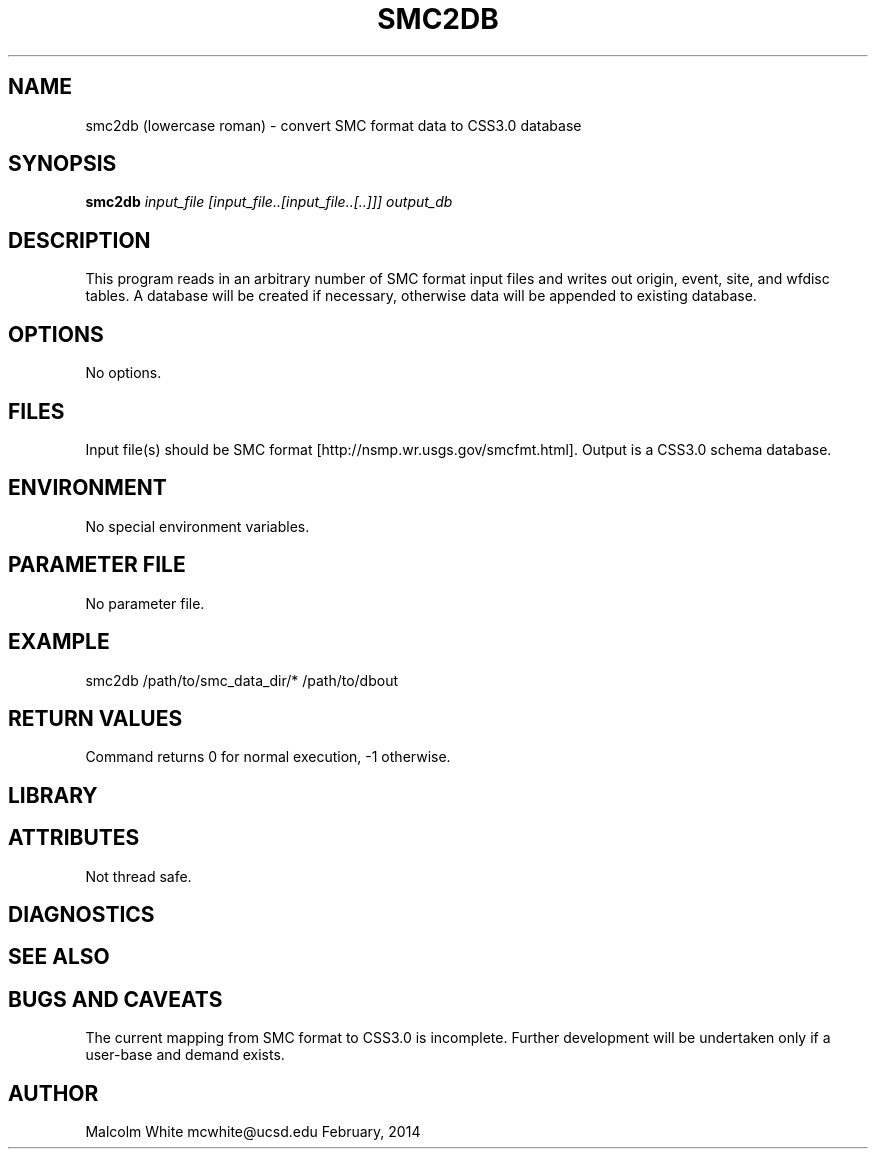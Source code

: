 .TH SMC2DB SECTION# 1
.SH NAME
smc2db (lowercase roman) \- convert SMC format data to CSS3.0 database
.SH SYNOPSIS
.nf
\fBsmc2db\fP \fIinput_file [input_file..[input_file..[..]]] output_db\fP
.fi
.SH DESCRIPTION
This program reads in an arbitrary number of SMC format input files and writes out origin, event, site, and wfdisc tables. A database will be created if necessary, otherwise data will be appended to existing database.
.SH OPTIONS
No options.
.SH FILES
Input file(s) should be SMC format [http://nsmp.wr.usgs.gov/smcfmt.html].
Output is a CSS3.0 schema database.
.SH ENVIRONMENT
No special environment variables.
.SH PARAMETER FILE
No parameter file.
.SH EXAMPLE
smc2db /path/to/smc_data_dir/* /path/to/dbout
.in 2c
.ft CW
.nf
.fi
.ft R
.in
.SH RETURN VALUES
Command returns 0 for normal execution, -1 otherwise.
.SH LIBRARY
.SH ATTRIBUTES
Not thread safe.
.SH DIAGNOSTICS
.SH "SEE ALSO"
.nf
.fi
.SH "BUGS AND CAVEATS"
The current mapping from SMC format to CSS3.0 is incomplete. Further development will be undertaken only if a user-base and demand exists.
.SH AUTHOR
Malcolm White
mcwhite@ucsd.edu
February, 2014
